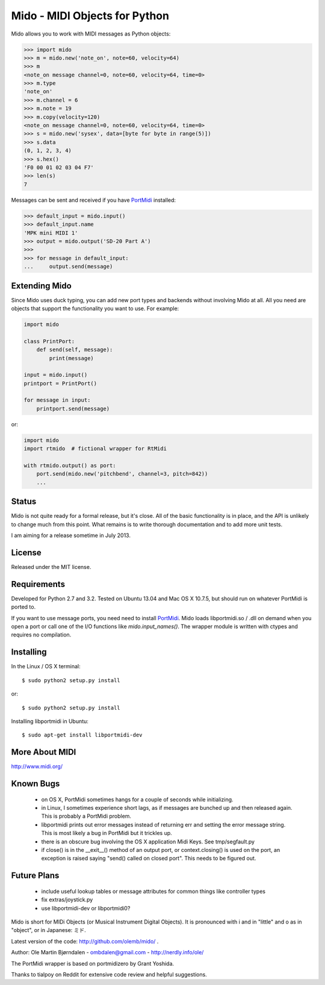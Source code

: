 Mido - MIDI Objects for Python
===============================

Mido allows you to work with MIDI messages as Python objects:

.. code:: python

    >>> import mido
    >>> m = mido.new('note_on', note=60, velocity=64)
    >>> m
    <note_on message channel=0, note=60, velocity=64, time=0>
    >>> m.type
    'note_on'
    >>> m.channel = 6
    >>> m.note = 19
    >>> m.copy(velocity=120)
    <note_on message channel=0, note=60, velocity=64, time=0>
    >>> s = mido.new('sysex', data=[byte for byte in range(5)])
    >>> s.data
    (0, 1, 2, 3, 4)
    >>> s.hex()
    'F0 00 01 02 03 04 F7'
    >>> len(s)
    7

Messages can be sent and received if you have `PortMidi
<http://sourceforge.net/p/portmedia/wiki/portmidi/>`_ installed:

.. code:: python

    >>> default_input = mido.input()
    >>> default_input.name
    'MPK mini MIDI 1'
    >>> output = mido.output('SD-20 Part A')
    >>> 
    >>> for message in default_input:
    ...     output.send(message)


Extending Mido
---------------

Since Mido uses duck typing, you can add new port types and backends
without involving Mido at all. All you need are objects that support
the functionality you want to use. For example:

.. code:: python

    import mido
    
    class PrintPort:
        def send(self, message):
            print(message)
    
    input = mido.input()
    printport = PrintPort()
    
    for message in input:
        printport.send(message)
    
or:

.. code:: python

    import mido
    import rtmido  # fictional wrapper for RtMidi

    with rtmido.output() as port:
        port.send(mido.new('pitchbend', channel=3, pitch=842))
        ...


Status
-------

Mido is not quite ready for a formal release, but it's close. All of
the basic functionality is in place, and the API is unlikely to change
much from this point. What remains is to write thorough documentation
and to add more unit tests.

I am aiming for a release sometime in July 2013.


License
--------

Released under the MIT license.


Requirements
-------------

Developed for Python 2.7 and 3.2. Tested on Ubuntu 13.04 and Mac OS X
10.7.5, but should run on whatever PortMidi is ported to.

If you want to use message ports, you need need to install `PortMidi
<http://sourceforge.net/p/portmedia/wiki/portmidi/>`_. Mido loads
libportmidi.so / .dll on demand when you open a port or call one of
the I/O functions like `mido.input_names()`. The wrapper module is
written with ctypes and requires no compilation.


Installing
-----------

In the Linux / OS X terminal::

    $ sudo python2 setup.py install

or::

    $ sudo python2 setup.py install

Installing libportmidi in Ubuntu::

    $ sudo apt-get install libportmidi-dev


More About MIDI
----------------

http://www.midi.org/


Known Bugs
-----------

  - on OS X, PortMidi sometimes hangs for a couple of seconds while
    initializing.

  - in Linux, I sometimes experience short lags, as if messages
    are bunched up and then released again. This is probably a PortMidi
    problem.

  - libportmidi prints out error messages instead of returning err and
    setting the error message string. This is most likely a bug in
    PortMidi but it trickles up.
    
  - there is an obscure bug involving the OS X application Midi Keys.
    See tmp/segfault.py

  - if close() is in the __exit__() method of an output port, or
    context.closing() is used on the port, an exception is raised
    saying "send() called on closed port". This needs to be figured
    out.


Future Plans
-------------

   - include useful lookup tables or message attributes for common
     things like controller types

   - fix extras/joystick.py

   - use libportmidi-dev or libportmidi0?


Mido is short for MIDi Objects (or Musical Instrument Digital
Objects). It is pronounced with i and in "little" and o as in
"object", or in Japanese: ミド.

Latest version of the code: http://github.com/olemb/mido/ .

Author: Ole Martin Bjørndalen - ombdalen@gmail.com - http://nerdly.info/ole/

The PortMidi wrapper is based on portmidizero by Grant Yoshida.

Thanks to tialpoy on Reddit for extensive code review and helpful
suggestions.
